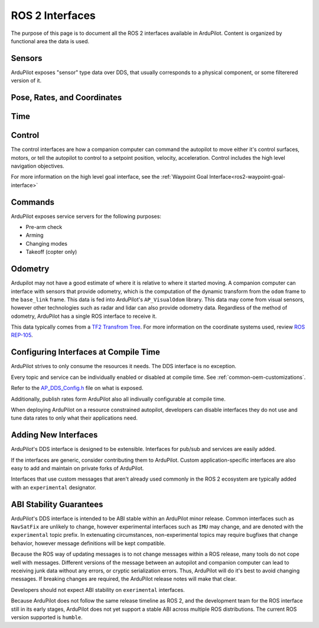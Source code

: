 .. _ros2-interfaces:

=================
ROS 2 Interfaces
=================

The purpose of this page is to document all the ROS 2 interfaces available in ArduPilot.
Content is organized by functional area the data is used.

Sensors
=======

ArduPilot exposes "sensor" type data over DDS, that usually corresponds to a physical component, or some filterered version of it.

.. raw:: html

   <table border="1" class="docutils">
   <tbody>
   <tr>
   <th>Topic Name</th>
   <th>Topic Type</th>
   <th>Description</th>
   </tr>
   <tr>
   <td>ap/navsat/navsat0</td>
   <td>sensor_msgs/msg/NavSatFix</td> 
   <td>This is the reported GPS sensor position from the GPS subsystem.
   TODO It will include a frame ID as instance number</td>
   </tr>
   <tr>
   <td>ap/battery</td>
   <td>sensor_msgs/msg/BatteryState</td> 
   <td>This sends the battery state for each enabled battery.
   The battery instance is available in the frame ID.
   Each enabled battery will be have data published.
   </tr>
   <tr>
   <td>ap/imu/experimental/data</td>
   <td>sensor_msgs/msg/IMU</td>
   <td>This is the high rate IMU data from the IMU that is currently used in the EKF.</td>
   </tr>
   <tr>
   <td>ap/airspeed</td>
   <td>geometry_msgs/msg/Vector3Stamped</td>
   <td>This is the 3D airspeed estimate of the vehicle in body frame.</td>
   </tr>
   </tbody>
   </table>

Pose, Rates, and Coordinates
============================

.. raw:: html

   <table border="1" class="docutils">
   <tbody>
   <tr>
   <th>Topic Name</th>
   <th>Topic Type</th>
   <th>Description</th>
   </tr>
   <tr>
   <td>ap/gps_global_origin/filtered</td>
   <td>geographic_msgs/msg/GeoPointStamped</td> 
   <td>This is the filtered AHRS's inertial navigation origin. This is NOT the same ask the HOME location.
   </tr>
   <tr>
   <td>ap/twist/filtered</td>
   <td>geometry_msgs/msg/TwistStamped</td> 
   <td>This is the filtered AHRS's velocity in the local ENU frame relative to home.</td>
   </tr>
   <tr>
   <td>ap/geopose/filtered</td>
   <td>geographic_msgs/msg/GeoPoseStamped</td> 
   <td>This is the filtered AHRS's pose (position+orientation) in global coordinates</td>
   </tr>
   <tr>
   <td>ap/tf_static</td>
   <td>tf2_msgs/msg/TFMessage</td> 
   <td>AP broadcasts its known static transforms on this topic.
   The transforms include the GPS sensor offsets relative to the vehicle origin.</td>
   </tr>
   </tbody>
   </table>

Time
====

.. raw:: html

   <table border="1" class="docutils">
   <tbody>
   <tr>
   <th>Topic Name</th>
   <th>Topic Type</th>
   <th>Description</th>
   </tr>
   <tr>
   <td>ap/time</td>
   <td>builtin_interface/msg/Time</td> 
   <td>This sends time from AP's real time clock.</td>
   </tr>
   <tr>
   <td>ap/clock</td>
   <td>rosgraph_msgs/msg/Clock</td> 
   <td>This sends time from AP's real time clock in a format suitable for aligning ROS time of a companion computer.</td>
   </tr>
   </tbody>
   </table>

Control
=======

The control interfaces are how a companion computer can command the autopilot to move
either it's control surfaces, motors, or tell the autopilot to control to a setpoint position, velocity, acceleration.
Control includes the high level navigation objectives.

.. raw:: html

   <table border="1" class="docutils">
   <tbody>
   <tr>
    <th>Topic Name</th>
    <th>Topic Type</th>
    <th>Description</th>
   </tr>
   <tr>
   <td>ap/joy</td>
   <td>sensor_msgs/msg/Joy</td> 
   <td>Receive joystick commands that override the RC input.</td>
   </tr>
   <tr>
   <td>ap/cmd_vel</td>
   <td>geometry_msgs/msg/TwistStamped</td> 
   <td>Receive REP-147 velocity commands.
    Some vehicles support body frame while others support earth frame. 
   </td>
   </tr>
   <tr>
   <td>ap/cmd_gps_pose</td>
   <td>ardupilot_msgs/msg/GlobalPosition</td> 
   <td>Receive REP-147 "High level goal".
    This message is called "GlobalPosition" in REP-147.
    Consult the source code to determine which fields are supported on which vehicles.
    </td>
   </tr>
   </tbody>
   </table>

For more information on the high level goal interface,
see the :ref:`Waypoint Goal Interface<ros2-waypoint-goal-interface>` 

Commands
========

ArduPilot exposes service servers for the following purposes:

* Pre-arm check
* Arming
* Changing modes
* Takeoff (copter only)

Odometry
========

Ardupilot may not have a good estimate of where it is relative to where it started moving.
A companion computer can interface with sensors that provide odometry, which is the computation of the dynamic transform
from the ``odom`` frame to the ``base_link`` frame. This data is fed into ArduPilot's ``AP_VisualOdom`` library.
This data may come from visual sensors, however other technologies such as radar and lidar can 
also provide odometry data. Regardless of the method of odometry, 
ArduPilot has a single ROS interface to receive it.

This data typically comes from a `TF2 Transfrom Tree <https://docs.ros.org/en/humble/Tutorials/Intermediate/Tf2/Tf2-Main.html>`_.
For more information on the coordinate systems used, review `ROS REP-105 <https://www.ros.org/reps/rep-0105.html>`_.

.. raw:: html

   <table border="1" class="docutils">
   <tbody>
   <tr>
   <th>Topic Name</th>
   <th>Topic Type</th>
   <th>Description</th>
   </tr>
   <tr>
   <td>ap/tf</td>
   <td>tf2_msgs/msg/TFMessage</td> 
   <td>Receive the odometry dynamic transform on the normal tf2 dynamic transform topic.</td>
   </tr>
   <tr>
   </tbody>
   </table>


Configuring Interfaces at Compile Time
======================================

ArduPilot strives to only consume the resources it needs.
The DDS interface is no exception.

Every topic and service can be individually enabled or disabled
at compile time. See 
:ref:`common-oem-customizations`.

Refer to the `AP_DDS_Config.h <https://github.com/ArduPilot/ardupilot/blob/master/libraries/AP_DDS/AP_DDS_config.h>`_
file on what is exposed.

Additionally, publish rates form ArduPilot also all indivually configurable at compile time.

When deploying ArduPilot on a resource constrained autopilot, developers
can disable interfaces they do not use and tune data rates to only
what their applications need.

Adding New Interfaces
=====================

ArduPilot's DDS interface is designed to be extensible.
Interfaces for pub/sub and services are easily added.

If the interfaces are generic, consider contributing them to ArduPilot.
Custom application-specific interfaces are also easy to add and maintain
on private forks of ArduPilot.

Interfaces that use custom messages that aren't already used commonly in
the ROS 2 ecosystem are typically added with an ``experimental`` designator.


ABI Stability Guarantees
========================

ArduPilot's DDS interface is intended to be ABI stable within an ArduPilot minor release.
Common interfaces such as ``NavSatFix`` are unlikely to change, however experimental interfaces
such as ``IMU`` may change, and are denoted with the ``experimental`` topic prefix.
In extenuating circumstances, non-experimental topics may require bugfixes that
change behavior, however message definitions will be kept compatible.

Because the ROS way of updating messages is to not change messages
within a ROS release, many tools do not cope well with messages.
Different versions of the message between an autopilot and companion computer
can lead to receiving junk data without any errors, or cryptic serialization
errors. Thus, ArduPilot will do it's best to avoid changing messages.
If breaking changes are required, the ArduPilot release notes will make that clear.

Developers should not expect ABI stability on ``exerimental`` interfaces.

Because ArduPilot does not follow the same release timeline as ROS 2, and
the development team for the ROS interface still in its early stages,
ArduPilot does not yet support a stable ABI across multiple ROS distributions.
The current ROS version supported is ``humble``.
